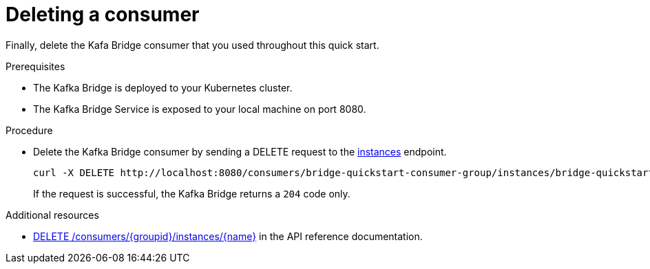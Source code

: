 // Module included in the following assemblies:
//
// assembly-kafka-bridge-quickstart.adoc

[id='proc-bridge-deleting-consumer-{context}']
= Deleting a consumer

Finally, delete the Kafa Bridge consumer that you used throughout this quick start.

.Prerequisites

* The Kafka Bridge is deployed to your Kubernetes cluster.
* The Kafka Bridge Service is exposed to your local machine on port 8080.

.Procedure

* Delete the Kafka Bridge consumer by sending a DELETE request to the link:https://strimzi.io/docs/bridge/latest/#_deleteconsumer[instances] endpoint.
+
[source,curl,subs=attributes+]
----
curl -X DELETE http://localhost:8080/consumers/bridge-quickstart-consumer-group/instances/bridge-quickstart-consumer
----
+
If the request is successful, the Kafka Bridge returns a `204` code only.

.Additional resources

* link:https://strimzi.io/docs/bridge/latest/#_deleteconsumer[DELETE /consumers/{groupid}/instances/{name}^] in the API reference documentation.
